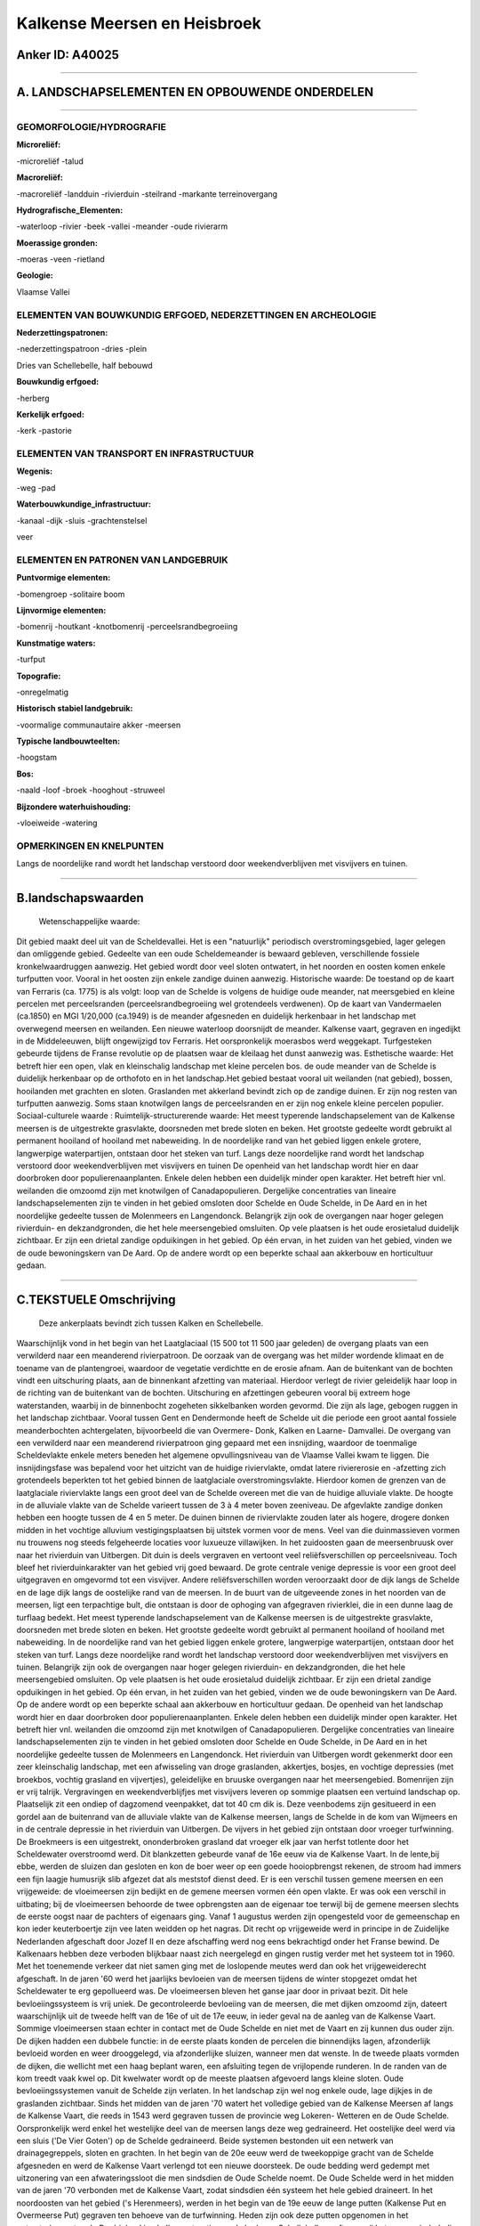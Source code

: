 Kalkense Meersen en Heisbroek
=============================

Anker ID: A40025
----------------

--------------

A. LANDSCHAPSELEMENTEN EN OPBOUWENDE ONDERDELEN
-----------------------------------------------

--------------

GEOMORFOLOGIE/HYDROGRAFIE
~~~~~~~~~~~~~~~~~~~~~~~~~

**Microreliëf:**

-microreliëf
-talud

 
**Macroreliëf:**

-macroreliëf
-landduin
-rivierduin
-steilrand
-markante terreinovergang

**Hydrografische\_Elementen:**

-waterloop
-rivier
-beek
-vallei
-meander
-oude rivierarm

 
**Moerassige gronden:**

-moeras
-veen
-rietland

 
**Geologie:**

 
Vlaamse Vallei

ELEMENTEN VAN BOUWKUNDIG ERFGOED, NEDERZETTINGEN EN ARCHEOLOGIE
~~~~~~~~~~~~~~~~~~~~~~~~~~~~~~~~~~~~~~~~~~~~~~~~~~~~~~~~~~~~~~~

**Nederzettingspatronen:**

-nederzettingspatroon
-dries
-plein

Dries van Schellebelle, half bebouwd

**Bouwkundig erfgoed:**

-herberg

 
**Kerkelijk erfgoed:**

-kerk
-pastorie

 

ELEMENTEN VAN TRANSPORT EN INFRASTRUCTUUR
~~~~~~~~~~~~~~~~~~~~~~~~~~~~~~~~~~~~~~~~~

**Wegenis:**

-weg
-pad

 
**Waterbouwkundige\_infrastructuur:**

-kanaal
-dijk
-sluis
-grachtenstelsel

 
veer

ELEMENTEN EN PATRONEN VAN LANDGEBRUIK
~~~~~~~~~~~~~~~~~~~~~~~~~~~~~~~~~~~~~

**Puntvormige elementen:**

-bomengroep
-solitaire boom

 
**Lijnvormige elementen:**

-bomenrij
-houtkant
-knotbomenrij
-perceelsrandbegroeiing

**Kunstmatige waters:**

-turfput

 
**Topografie:**

-onregelmatig

 
**Historisch stabiel landgebruik:**

-voormalige communautaire akker
-meersen

 
**Typische landbouwteelten:**

-hoogstam

 
**Bos:**

-naald
-loof
-broek
-hooghout
-struweel

 
**Bijzondere waterhuishouding:**

-vloeiweide
-watering

 

OPMERKINGEN EN KNELPUNTEN
~~~~~~~~~~~~~~~~~~~~~~~~~

Langs de noordelijke rand wordt het landschap verstoord door
weekendverblijven met visvijvers en tuinen.

--------------

B.landschapswaarden
-------------------

 Wetenschappelijke waarde:
Dit gebied maakt deel uit van de Scheldevallei. Het is een
"natuurlijk" periodisch overstromingsgebied, lager gelegen dan
omliggende gebied. Gedeelte van een oude Scheldemeander is bewaard
gebleven, verschillende fossiele kronkelwaardruggen aanwezig. Het gebied
wordt door veel sloten ontwatert, in het noorden en oosten komen enkele
turfputten voor. Vooral in het oosten zijn enkele zandige duinen
aanwezig.
Historische waarde:
De toestand op de kaart van Ferraris (ca. 1775) is als volgt: loop
van de Schelde is volgens de huidige oude meander, nat meersgebied en
kleine percelen met perceelsranden (perceelsrandbegroeiing wel
grotendeels verdwenen). Op de kaart van Vandermaelen (ca.1850) en MGI
1/20,000 (ca.1949) is de meander afgesneden en duidelijk herkenbaar in
het landschap met overwegend meersen en weilanden. Een nieuwe waterloop
doorsnijdt de meander. Kalkense vaart, gegraven en ingedijkt in de
Middeleeuwen, blijft ongewijzigd tov Ferraris. Het oorspronkelijk
moerasbos werd weggekapt. Turfgesteken gebeurde tijdens de Franse
revolutie op de plaatsen waar de kleilaag het dunst aanwezig was.
Esthetische waarde: Het betreft hier een open, vlak en kleinschalig
landschap met kleine percelen bos. de oude meander van de Schelde is
duidelijk herkenbaar op de orthofoto en in het landschap.Het gebied
bestaat vooral uit weilanden (nat gebied), bossen, hooilanden met
grachten en sloten. Graslanden met akkerland bevindt zich op de zandige
duinen. Er zijn nog resten van turfputten aanwezig. Soms staan
knotwilgen langs de perceelsranden en er zijn nog enkele kleine percelen
populier.
Sociaal-culturele waarde :
Ruimtelijk-structurerende waarde:
Het meest typerende landschapselement van de Kalkense meersen is de
uitgestrekte grasvlakte, doorsneden met brede sloten en beken. Het
grootste gedeelte wordt gebruikt al permanent hooiland of hooiland met
nabeweiding. In de noordelijke rand van het gebied liggen enkele
grotere, langwerpige waterpartijen, ontstaan door het steken van turf.
Langs deze noordelijke rand wordt het landschap verstoord door
weekendverblijven met visvijvers en tuinen De openheid van het landschap
wordt hier en daar doorbroken door populierenaanplanten. Enkele delen
hebben een duidelijk minder open karakter. Het betreft hier vnl.
weilanden die omzoomd zijn met knotwilgen of Canadapopulieren.
Dergelijke concentraties van lineaire landschapselementen zijn te vinden
in het gebied omsloten door Schelde en Oude Schelde, in De Aard en in
het noordelijke gedeelte tussen de Molenmeers en Langendonck. Belangrijk
zijn ook de overgangen naar hoger gelegen rivierduin- en dekzandgronden,
die het hele meersengebied omsluiten. Op vele plaatsen is het oude
erosietalud duidelijk zichtbaar. Er zijn een drietal zandige opduikingen
in het gebied. Op één ervan, in het zuiden van het gebied, vinden we de
oude bewoningskern van De Aard. Op de andere wordt op een beperkte
schaal aan akkerbouw en horticultuur gedaan.

--------------

C.TEKSTUELE Omschrijving
------------------------

 Deze ankerplaats bevindt zich tussen Kalken en Schellebelle.
Waarschijnlijk vond in het begin van het Laatglaciaal (15 500 tot 11 500
jaar geleden) de overgang plaats van een verwilderd naar een meanderend
rivierpatroon. De oorzaak van de overgang was het milder wordende
klimaat en de toename van de plantengroei, waardoor de vegetatie
verdichtte en de erosie afnam. Aan de buitenkant van de bochten vindt
een uitschuring plaats, aan de binnenkant afzetting van materiaal.
Hierdoor verlegt de rivier geleidelijk haar loop in de richting van de
buitenkant van de bochten. Uitschuring en afzettingen gebeuren vooral
bij extreem hoge waterstanden, waarbij in de binnenbocht zogeheten
sikkelbanken worden gevormd. Die zijn als lage, gebogen ruggen in het
landschap zichtbaar. Vooral tussen Gent en Dendermonde heeft de Schelde
uit die periode een groot aantal fossiele meanderbochten achtergelaten,
bijvoorbeeld die van Overmere- Donk, Kalken en Laarne- Damvallei. De
overgang van een verwilderd naar een meanderend rivierpatroon ging
gepaard met een insnijding, waardoor de toenmalige Scheldevlakte enkele
meters beneden het algemene opvullingsniveau van de Vlaamse Vallei kwam
te liggen. Die insnijdingsfase was bepalend voor het uitzicht van de
huidige riviervlakte, omdat latere riviererosie en -afzetting zich
grotendeels beperkten tot het gebied binnen de laatglaciale
overstromingsvlakte. Hierdoor komen de grenzen van de laatglaciale
riviervlakte langs een groot deel van de Schelde overeen met die van de
huidige alluviale vlakte. De hoogte in de alluviale vlakte van de
Schelde varieert tussen de 3 à 4 meter boven zeeniveau. De afgevlakte
zandige donken hebben een hoogte tussen de 4 en 5 meter. De duinen
binnen de riviervlakte zouden later als hogere, drogere donken midden in
het vochtige alluvium vestigingsplaatsen bij uitstek vormen voor de
mens. Veel van die duinmassieven vormen nu trouwens nog steeds
felgeheerde locaties voor luxueuze villawijken. In het zuidoosten gaan
de meersenbruusk over naar het rivierduin van Uitbergen. Dit duin is
deels vergraven en vertoont veel reliëfsverschillen op perceelsniveau.
Toch bleef het rivierduinkarakter van het gebied vrij goed bewaard. De
grote centrale venige depressie is voor een groot deel uitgegraven en
omgevormd tot een visvijver. Andere reliëfsverschillen worden
veroorzaakt door de dijk langs de Schelde en de lage dijk langs de
oostelijke rand van de meersen. In de buurt van de uitgeveende zones in
het noorden van de meersen, ligt een terpachtige bult, die ontstaan is
door de ophoging van afgegraven rivierklei, die in een dunne laag de
turflaag bedekt. Het meest typerende landschapselement van de Kalkense
meersen is de uitgestrekte grasvlakte, doorsneden met brede sloten en
beken. Het grootste gedeelte wordt gebruikt al permanent hooiland of
hooiland met nabeweiding. In de noordelijke rand van het gebied liggen
enkele grotere, langwerpige waterpartijen, ontstaan door het steken van
turf. Langs deze noordelijke rand wordt het landschap verstoord door
weekendverblijven met visvijvers en tuinen. Belangrijk zijn ook de
overgangen naar hoger gelegen rivierduin- en dekzandgronden, die het
hele meersengebied omsluiten. Op vele plaatsen is het oude erosietalud
duidelijk zichtbaar. Er zijn een drietal zandige opduikingen in het
gebied. Op één ervan, in het zuiden van het gebied, vinden we de oude
bewoningskern van De Aard. Op de andere wordt op een beperkte schaal aan
akkerbouw en horticultuur gedaan. De openheid van het landschap wordt
hier en daar doorbroken door populierenaanplanten. Enkele delen hebben
een duidelijk minder open karakter. Het betreft hier vnl. weilanden die
omzoomd zijn met knotwilgen of Canadapopulieren. Dergelijke
concentraties van lineaire landschapselementen zijn te vinden in het
gebied omsloten door Schelde en Oude Schelde, in De Aard en in het
noordelijke gedeelte tussen de Molenmeers en Langendonck. Het rivierduin
van Uitbergen wordt gekenmerkt door een zeer kleinschalig landschap, met
een afwisseling van droge graslanden, akkertjes, bosjes, en vochtige
depressies (met broekbos, vochtig grasland en vijvertjes), geleidelijke
en bruuske overgangen naar het meersengebied. Bomenrijen zijn er vrij
talrijk. Vergravingen en weekendverblijfjes met visvijvers leveren op
sommige plaatsen een vertuind landschap op. Plaatselijk zit een ondiep
of dagzomend veenpakket, dat tot 40 cm dik is. Deze veenbodems zijn
gesitueerd in een gordel aan de buitenrand van de alluviale vlakte van
de Kalkense meersen, langs de Schelde in de kom van Wijmeers en in de
centrale depressie in het rivierduin van Uitbergen. De vijvers in het
gebied zijn ontstaan door vroeger turfwinning. De Broekmeers is een
uitgestrekt, ononderbroken grasland dat vroeger elk jaar van herfst
totlente door het Scheldewater overstroomd werd. Dit blankzetten
gebeurde vanaf de 16e eeuw via de Kalkense Vaart. In de lente,bij ebbe,
werden de sluizen dan gesloten en kon de boer weer op een goede
hooiopbrengst rekenen, de stroom had immers een fijn laagje humusrijk
slib afgezet dat als meststof dienst deed. Er is een verschil tussen
gemene meersen en een vrijgeweide: de vloeimeersen zijn bedijkt en de
gemene meersen vormen één open vlakte. Er was ook een verschil in
uitbating; bij de vloeimeersen behoorde de twee opbrengsten aan de
eigenaar toe terwijl bij de gemene meersen slechts de eerste oogst naar
de pachters of eigenaars ging. Vanaf 1 augustus werden zijn opengesteld
voor de gemeenschap en kon ieder keuterboertje zijn vee laten weidden op
het nagras. Dit recht op vrijgeweide werd in principe in de Zuidelijke
Nederlanden afgeschaft door Jozef II en deze afschaffing werd nog eens
bekrachtigd onder het Franse bewind. De Kalkenaars hebben deze verboden
blijkbaar naast zich neergelegd en gingen rustig verder met het systeem
tot in 1960. Met het toenemende verkeer dat niet samen ging met de
loslopende meutes werd dan ook het vrijgeweiderecht afgeschaft. In de
jaren '60 werd het jaarlijks bevloeien van de meersen tijdens de winter
stopgezet omdat het Scheldewater te erg gepollueerd was. De vloeimeersen
bleven het ganse jaar door in privaat bezit. Dit hele bevloeiingssysteem
is vrij uniek. De gecontroleerde bevloeiing van de meersen, die met
dijken omzoomd zijn, dateert waarschijnlijk uit de tweede helft van de
16e of uit de 17e eeuw, in ieder geval na de aanleg van de Kalkense
Vaart. Sommige vloeimeersen staan echter in contact met de Oude Schelde
en niet met de Vaart en zij kunnen dus ouder zijn. De dijken hadden een
dubbele functie: in de eerste plaats konden de percelen die binnendijks
lagen, afzonderlijk bevloeid worden en weer drooggelegd, via
afzonderlijke sluizen, wanneer men dat wenste. In de tweede plaats
vormden de dijken, die wellicht met een haag beplant waren, een
afsluiting tegen de vrijlopende runderen. In de randen van de kom treedt
vaak kwel op. Dit kwelwater wordt op de meeste plaatsen afgevoerd langs
kleine sloten. Oude bevloeiingssystemen vanuit de Schelde zijn verlaten.
In het landschap zijn wel nog enkele oude, lage dijkjes in de graslanden
zichtbaar. Sinds het midden van de jaren '70 watert het volledige gebied
van de Kalkense Meersen af langs de Kalkense Vaart, die reeds in 1543
werd gegraven tussen de provincie weg Lokeren- Wetteren en de Oude
Schelde. Oorspronkelijk werd enkel het westelijke deel van de meersen
langs deze weg gedraineerd. Het oostelijke deel werd via een sluis ('De
Vier Goten') op de Schelde gedraineerd. Beide systemen bestonden uit een
netwerk van drainagegreppels, sloten en grachten. In het begin van de
20e eeuw werd de tweekoppige gracht van de Schelde afgesneden en werd de
Kalkense Vaart verlengd tot een nieuwe doorsteek. De oude bedding werd
gedempt met uitzonering van een afwateringssloot die men sindsdien de
Oude Schelde noemt. De Oude Schelde werd in het midden van de jaren '70
verbonden met de Kalkense Vaart, zodat sindsdien één systeem het hele
gebied draineert. In het noordoosten van het gebied ('s Herenmeers),
werden in het begin van de 19e eeuw de lange putten (Kalkense Put en
Overmeerse Put) gegraven ten behoeve van de turfwinning. Heden zijn ook
deze putten opgenomen in het ontwateringsnetwerk. De driebeukige
halleconstructie van de kerk van Schellebelle geeft een vrij heterogene
indruk die inwendig door de aankleding enigszins gemilderd wordt. Over
de vroegere gebouwen, die in 1580 tijdens de godsdiensttroebelen
afbrandden, is weinig bekend. De huidige reconstructie dateert uit
diverse perioden. Het dorpsplein van Schellebelle heeft een driehoekige
vorm dat nog het karakter van de Frankische dries van weleer behouden
heeft. Midden het plein staat een linde, een dorpsboom waar vroeger
recht gesproken werd. Eveneens op het dorpsplein staat "het kot", een
oude gevangenis die tegenover de kerk gelegen is. Boven de deur prijkt
het jaartal 1679, het vermoedelijke bouwjaar van deze "cipierage".
